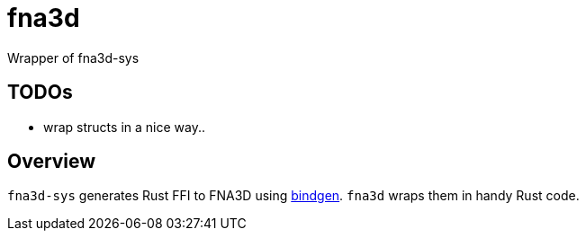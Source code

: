 = fna3d

Wrapper of fna3d-sys

== TODOs

* wrap structs in a nice way..

== Overview

`fna3d-sys` generates Rust FFI to FNA3D using https://github.com/rust-lang/rust-bindgen[bindgen]. `fna3d` wraps them in handy Rust code.
